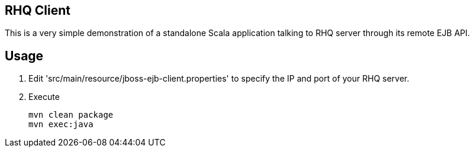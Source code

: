 == RHQ Client

This is a very simple demonstration of a standalone Scala application talking to RHQ server through its remote EJB API.

== Usage

--
. Edit 'src/main/resource/jboss-ejb-client.properties' to specify the IP and port of your RHQ server.
. Execute
[source,bash]
mvn clean package
mvn exec:java
--

